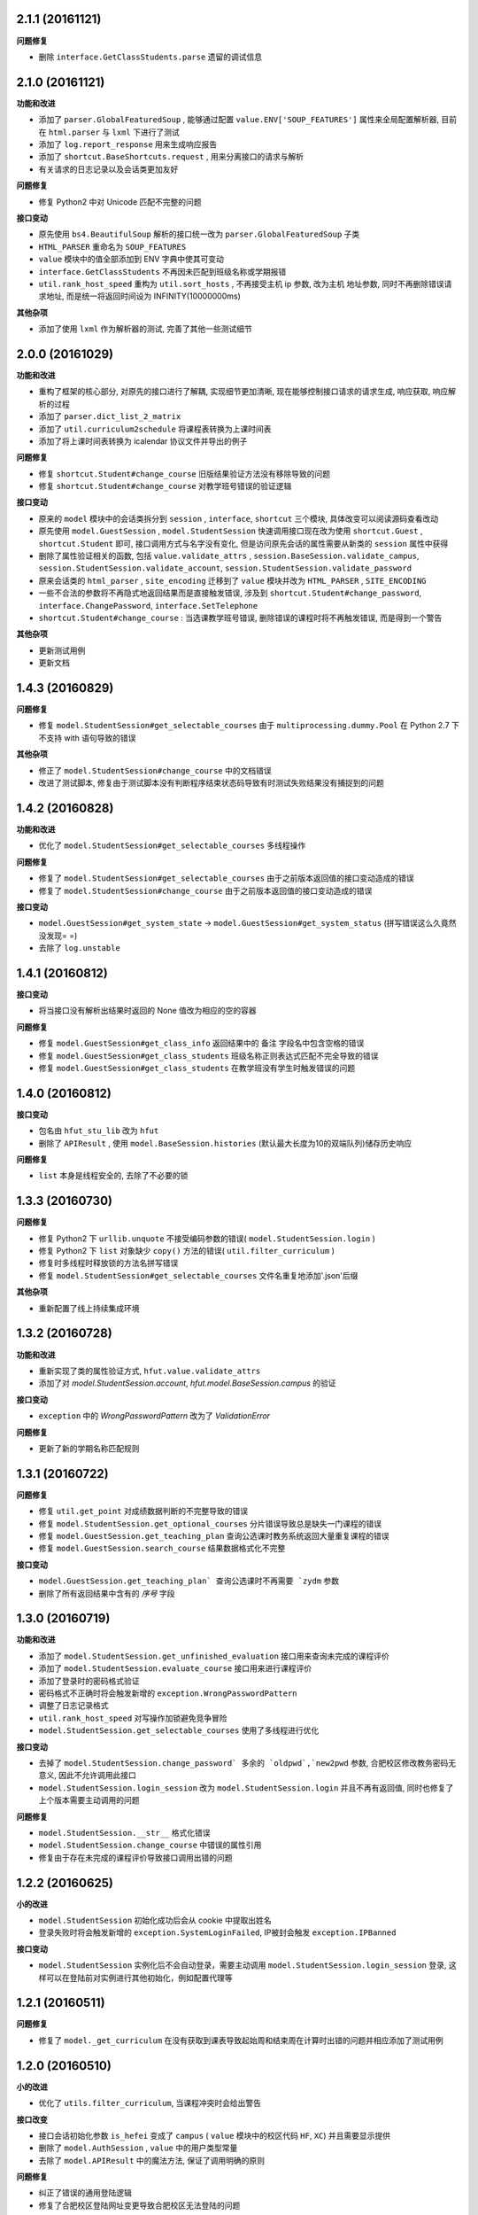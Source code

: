 ..
    **功能和改进**

    **接口改变**

    **接口变动**

    **问题修复**

    **文档**

    **其他杂项**

.. :changelog:

2.1.1 (20161121)
++++++++++++++++

**问题修复**

- 删除 ``interface.GetClassStudents.parse`` 遗留的调试信息

2.1.0 (20161121)
++++++++++++++++

**功能和改进**

- 添加了 ``parser.GlobalFeaturedSoup`` , 能够通过配置 ``value.ENV['SOUP_FEATURES']`` 属性来全局配置解析器, 目前在 ``html.parser`` 与 ``lxml`` 下进行了测试
- 添加了 ``log.report_response`` 用来生成响应报告
- 添加了 ``shortcut.BaseShortcuts.request`` ,  用来分离接口的请求与解析
- 有关请求的日志记录以及会话类更加友好

**问题修复**

- 修复 Python2 中对 Unicode 匹配不完整的问题

**接口变动**

- 原先使用 ``bs4.BeautifulSoup`` 解析的接口统一改为 ``parser.GlobalFeaturedSoup`` 子类
- ``HTML_PARSER`` 重命名为 ``SOUP_FEATURES``
- ``value`` 模块中的值全部添加到 ENV 字典中使其可变动
- ``interface.GetClassStudents`` 不再因未匹配到班级名称或学期报错
- ``util.rank_host_speed`` 重构为 ``util.sort_hosts`` ,  不再接受主机 ip 参数, 改为主机 地址参数,  同时不再删除错误请求地址,  而是统一将返回时间设为 INFINITY(10000000ms)

**其他杂项**

- 添加了使用 ``lxml`` 作为解析器的测试, 完善了其他一些测试细节

2.0.0 (20161029)
++++++++++++++++

**功能和改进**

- 重构了框架的核心部分, 对原先的接口进行了解耦, 实现细节更加清晰, 现在能够控制接口请求的请求生成, 响应获取, 响应解析的过程
- 添加了 ``parser.dict_list_2_matrix``
- 添加了 ``util.curriculum2schedule`` 将课程表转换为上课时间表
- 添加了将上课时间表转换为 icalendar 协议文件并导出的例子

**问题修复**

- 修复 ``shortcut.Student#change_course`` 旧版结果验证方法没有移除导致的问题
- 修复 ``shortcut.Student#change_course`` 对教学班号错误的验证逻辑

**接口变动**

- 原来的 ``model`` 模块中的会话类拆分到 ``session`` , ``interface``, ``shortcut`` 三个模块, 具体改变可以阅读源码查看改动
- 原先使用 ``model.GuestSession`` , ``model.StudentSession`` 快速调用接口现在改为使用 ``shortcut.Guest`` , ``shortcut.Student`` 即可, 接口调用方式与名字没有变化, 但是访问原先会话的属性需要从新类的 ``session`` 属性中获得
- 删除了属性验证相关的函数, 包括 ``value.validate_attrs`` , ``session.BaseSession.validate_campus``, ``session.StudentSession.validate_account``, ``session.StudentSession.validate_password``
- 原来会话类的 ``html_parser`` , ``site_encoding`` 迁移到了 ``value`` 模块并改为 ``HTML_PARSER`` , ``SITE_ENCODING``
- 一些不合法的参数将不再隐式地返回结果而是直接触发错误, 涉及到 ``shortcut.Student#change_password``, ``interface.ChangePassword``, ``interface.SetTelephone``
- ``shortcut.Student#change_course`` : 当选课教学班号错误, 删除错误的课程时将不再触发错误, 而是得到一个警告

**其他杂项**

- 更新测试用例
- 更新文档

1.4.3 (20160829)
++++++++++++++++

**问题修复**

- 修复 ``model.StudentSession#get_selectable_courses`` 由于 ``multiprocessing.dummy.Pool`` 在 Python 2.7 下不支持 with 语句导致的错误

**其他杂项**

- 修正了 ``model.StudentSession#change_course`` 中的文档错误
- 改进了测试脚本, 修复由于测试脚本没有判断程序结束状态码导致有时测试失败结果没有捕捉到的问题

1.4.2 (20160828)
++++++++++++++++

**功能和改进**

- 优化了 ``model.StudentSession#get_selectable_courses`` 多线程操作

**问题修复**

- 修复了 ``model.StudentSession#get_selectable_courses`` 由于之前版本返回值的接口变动造成的错误
- 修复了 ``model.StudentSession#change_course`` 由于之前版本返回值的接口变动造成的错误

**接口变动**

- ``model.GuestSession#get_system_state`` -> ``model.GuestSession#get_system_status`` (拼写错误这么久竟然没发现= =)
- 去除了 ``log.unstable``

1.4.1 (20160812)
++++++++++++++++

**接口变动**

- 将当接口没有解析出结果时返回的 None 值改为相应的空的容器

**问题修复**

- 修复 ``model.GuestSession#get_class_info`` 返回结果中的 ``备注`` 字段名中包含空格的错误
- 修复 ``model.GuestSession#get_class_students`` 班级名称正则表达式匹配不完全导致的错误
- 修复 ``model.GuestSession#get_class_students`` 在教学班没有学生时触发错误的问题

1.4.0 (20160812)
++++++++++++++++
**接口变动**

- 包名由 ``hfut_stu_lib`` 改为 ``hfut``
- 删除了 ``APIResult`` , 使用 ``model.BaseSession.histories`` (默认最大长度为10的双端队列)储存历史响应

**问题修复**

- ``list`` 本身是线程安全的, 去除了不必要的锁

1.3.3 (20160730)
++++++++++++++++

**问题修复**

- 修复 Python2 下 ``urllib.unquote`` 不接受编码参数的错误( ``model.StudentSession.login`` )
- 修复 Python2 下 ``list`` 对象缺少 ``copy()`` 方法的错误( ``util.filter_curriculum`` )
- 修复时多线程时释放锁的方法名拼写错误
- 修复 ``model.StudentSession#get_selectable_courses`` 文件名重复地添加'.json'后缀

**其他杂项**

- 重新配置了线上持续集成环境

1.3.2 (20160728)
++++++++++++++++

**功能和改进**

- 重新实现了类的属性验证方式, ``hfut.value.validate_attrs``
- 添加了对 `model.StudentSession.account`, `hfut.model.BaseSession.campus` 的验证

**接口变动**

- ``exception`` 中的 `WrongPasswordPattern` 改为了 `ValidationError`

**问题修复**

- 更新了新的学期名称匹配规则

1.3.1 (20160722)
++++++++++++++++

**问题修复**

- 修复 ``util.get_point`` 对成绩数据判断的不完整导致的错误
- 修复 ``model.StudentSession.get_optional_courses`` 分片错误导致总是缺失一门课程的错误
- 修复 ``model.GuestSession.get_teaching_plan`` 查询公选课时教务系统返回大量重复课程的错误
- 修复 ``model.GuestSession.search_course`` 结果数据格式化不完整

**接口变动**

- ``model.GuestSession.get_teaching_plan` 查询公选课时不再需要 `zydm`` 参数
- 删除了所有返回结果中含有的 `序号` 字段

1.3.0 (20160719)
++++++++++++++++

**功能和改进**

- 添加了 ``model.StudentSession.get_unfinished_evaluation`` 接口用来查询未完成的课程评价
- 添加了 ``model.StudentSession.evaluate_course`` 接口用来进行课程评价
- 添加了登录时的密码格式验证
- 密码格式不正确时将会触发新增的 ``exception.WrongPasswordPattern``
- 调整了日志记录格式
- ``util.rank_host_speed`` 对写操作加锁避免竞争冒险
- ``model.StudentSession.get_selectable_courses`` 使用了多线程进行优化

**接口变动**

- 去掉了 ``model.StudentSession.change_password` 多余的 `oldpwd`,`new2pwd`` 参数, 合肥校区修改教务密码无意义, 因此不允许调用此接口
- ``model.StudentSession.login_session`` 改为 ``model.StudentSession.login`` 并且不再有返回值, 同时也修复了上个版本需要主动调用的问题

**问题修复**

- ``model.StudentSession.__str__`` 格式化错误
- ``model.StudentSession.change_course`` 中错误的属性引用
- 修复由于存在未完成的课程评价导致接口调用出错的问题

1.2.2 (20160625)
++++++++++++++++

**小的改进**

- ``model.StudentSession`` 初始化成功后会从 cookie 中提取出姓名
- 登录失败时将会触发新增的 ``exception.SystemLoginFailed``, IP被封会触发 ``exception.IPBanned``

**接口变动**

- ``model.StudentSession`` 实例化后不会自动登录，需要主动调用 ``model.StudentSession.login_session`` 登录, 这样可以在登陆前对实例进行其他初始化，例如配置代理等

1.2.1 (20160511)
++++++++++++++++

**问题修复**

- 修复了 ``model._get_curriculum`` 在没有获取到课表导致起始周和结束周在计算时出错的问题并相应添加了测试用例

1.2.0 (20160510)
++++++++++++++++

**小的改进**

- 优化了 ``utils.filter_curriculum``, 当课程冲突时会给出警告

**接口改变**

- 接口会话初始化参数 ``is_hefei`` 变成了 ``campus`` ( ``value`` 模块中的校区代码 ``HF``, ``XC``) 并且需要显示提供
- 删除了 ``model.AuthSession`` , ``value`` 中的用户类型常量
- 去除了 ``model.APIResult`` 中的魔法方法, 保证了调用明确的原则

**问题修复**

- 纠正了错误的通用登陆逻辑
- 修复了合肥校区登陆网址变更导致合肥校区无法登陆的问题

**其他杂项**

- 调整了例子 ``web_curriculum.py``
- 相应调整了测试用例

1.1.2 (20160413)
++++++++++++++++

**小的改进**

- ``model.APIResult.json`` 支持了 `json.dumps` 的参数
- 统一 ``model.GuestSession.get_entire_curriculum`` 和 ``model.GuestSession.get_my_curriculum`` 的代码
- ``model.GuestSession.get_entire_curriculum`` 和 ``model.GuestSession.get_my_curriculum`` 返回值添加了起止周字段

**接口改变**

- ``parser.parse_course`` 不再接受 None 值为参数

**文档**

- 补充例子

**其他杂项**

- 添加例子 ``web_curriculum.py``, 使用 bottle 编写的一个简单课表查看页面, 可以筛选每周的课程, 可以在手机上安装 qpython 并安装好 hfu_stu_lib 后在手机上运行

1.1.1 (20160330)
++++++++++++++++

**功能和改进**

- 添加了 ``utils.filter_curriculum``, 筛选出指定星期[和指定星期几]的课程
- 所有接口文档添加里 ``@structure`` 描述标记用来描述返回数据的结构和类型

**小的改进**

- 添加 ``parser.zip`` 函数保证 zip 过程的准确性
- 添加 ``log.log_result_not_found`` 输出当接口未解析出数据时的日志

**接口改变**

- ``utils.get_host_speed_rank`` 改名为 ``utils.rank_host_speed``
- ``log.unfinished`` 装饰器被移除
- ``parser.parse_tr_strs`` 不再接受单个的 ``Tag`` 对象作为参数, 同时现在 ``td`` 下有子标签也会解析结果, 不再报 ``ValueError``

**接口变动**

- ``__init__`` 中的变量, 迁移到了 ``values``

**问题修复**

- 修复了一些接口返回数据字段类型与整体定义不一致的问题
- 修复了一些接口出现意外的空值导致 zip 长度不一致导致结果出错的问题
- 统一了返回空值的行为

**文档**

- 对应地更新了 ``功能特性`` 这一部分

1.1.0 (20160310)
++++++++++++++++

**功能和改进**

- 现在支持合肥校区的教务系统了

**小的改进**

- 简单的修改了一下例子

**接口改变**

- 所有继承自 ``model.BaseSession`` 的类现在需要一个 ``is_hefei`` 参数来确定是否是合肥校区

**问题修复**

- 修复 ``model.StudentSession.get_selected_courses`` 的费用字段使用了错误的整数类型
- 修复 ``model.GuestSession.get_course_classes`` 键值分离由于特殊情况导致的错误, 同时也对其他方法进行了相应的修改避免类似问题发生
- 修复 ``model.APIResult.__bool__`` 错误

**文档**

- 补充部分接口的文档

**其他杂项**

- 补充和修复了测试用例
- 为了保护贡献者隐私将测试模块从线上仓库删除, 对用户没有任何影响

1.0.1 (20160308)
++++++++++++++++

**其他杂项**

- 将 ``lxml`` 解析器改为内置的 ``html.parser``, 降低了使用门槛, 减少了依赖

1.0.0 (20160307)
++++++++++++++++

**功能和改进**

- 精简了架构,现在接口区分更清晰,现在支持单独的会话配置,同时不会再因动态绑定接口而无法进行代码提示
- 添加了 ``util.cal_term_code`` 和 ``util.term_str2code`` 计算学期代码
- 添加了 ``model.GuestSession.get_selecting_lesson_time`` 查询选课时间
- 添加 ``get_host_speed_rank``,由于宣城校区校内还有多个镜像站点,现在提供了测试地址速度排行的功能
- 现在能够自动更新会话保持登录状态了

**小的改进**

- ``change_lesson`` 现在能够判断当前是否能够选课
- ``get_lessons_can_be_selected`` 导出的结果现在是格式化后的了
- ``model.StudentSession.get_stu_timetable`` 现在返回的上课周数为周数列表便于实际处理
- ``get_selected_lessons`` 结果中的 ``费用`` 和 ``学分`` 两个字段从字符串分别改为了整型和浮点型
- 调整了 ``model.GuestSession.get_teaching_plan`` 的参数使使用更加方便
- 统一了 ``model.StudentSession.get_code`` 的结果键值为中文
- 现在登录时能够判断是否是煞笔的防注入系统导致无法登陆并且如果是宣城校区会自动选取可用地址重新登录


**接口改变**

- 去除了 ``const``, ``session``, ``api``, ``api_request_builder``, ``core``
- 将原来的 ``api`` 中所有的接口根据要求的登录权限不同分别迁移到了 ``model.GuestSession`` 和 ``model.StudentSession``
- 将原来的 ``core`` 中的 ``@unstable``, ``@unfinish`` 迁移到了 ``log`` 模块中
- ``const`` 中的配置项迁移到了 ``BaseSession`` 中, 现在的配置是会话级而不是全局的,这样可以方便的根据需要进行修改
- ``util.store_api_result`` 迁移到了 ``model.APIResult.store_api_result`` 并稍微调整了一下参数
- 重新命名了大量接口使其更易理解, 同时纠正命名的错误, 接口的重命名状态如下
    - ``get_selecting_lesson_time`` -> ``get_system_state``
    - ``search_lessons`` -> ``search_course``
    - ``get_lesson_classes`` -> ``get_course_classes``
    - ``get_stu_info`` -> ``get_my_info``
    - ``get_stu_grades`` -> ``get_my_achievements``
    - ``get_stu_timetable`` -> ``get_my_curriculum``
    - ``get_stu_feeds`` -> ``get_my_fees``
    - ``get_optional_lessons`` -> ``get_optional_courses``
    - ``get_selected_lessons`` -> ``get_selected_courses``
    - ``is_lesson_selected`` -> ``check_courses``
    - ``get_lessons_can_be_selected`` -> ``get_selectable_courses``

**接口变动**

- 现在登录也看作是一个接口,进行了重构
- 现在所有的接口返回的都是 ``model.APIResult`` 对象

**问题修复**

- 修复发送登录权限不一致时仍会发送请求的问题
- 修复 ``AuthSession`` 初始化时参数判断逻辑错误
- 修复 ``model.APIRequest`` 初始化时继承参数错误
- 修复 ``api.get_optional_lessons`` 由于疏忽缺少一个参数
- 修复 ``model.StudentSession.get_stu_timetable`` 上课周数匹配情况的遗漏
- 修复 ``model.GuestSession.search_lessons`` 由于编码问题无法使用课程名称搜索的问题
- 修复 ``parser.parse_tr_strs`` 触发异常时字符串格式错误的问题

**文档**

- 在**高级技巧**一章添加了例子

**其他杂项**

- 将默认的测试模块从 ``unitest`` 迁移到了 ``pytest``
- 添加大量测试,Python 版本覆盖 2.6-3.5


0.5.0 (20160225)
++++++++++++++++

- 重构 ``api_request_builder.GetLessonClasses``,
      现在可以返回课程已选人数, 课程容量, 时间地点等信息,
      同时修复了一些问题
- 添加 ``api.get_lessons_can_be_selected``,
      获取可以选上的课程教学班级
- 合并 ``api.select_lesson`` 和 ``api.delete_lesson`` 为
      ``api.change_lesson`` 并重构了逻辑
- 修改 ``api.is_lesson_selected`` 参数类型为 list,
      避免使用中重复调用导致发送大量冗余的请求
- 重构 ``parser.parse_tr_strs`` , 现在支持单个值输入输出
- 添加 ``parser.dict_list_2_tuple_set``
- 提升兼容性

0.4.2 (20160218)
++++++++++++++++

- 修复由于配置遗漏导致无法安装的问题

0.4.1 (20160217)
++++++++++++++++

- 修复一些潜在问题
- 更新文档

0.4.0 (20160216)
++++++++++++++++

- 删除缓存模块及相关接口
- 分离一般接口与请求接口, 去除了 ``g`` 对象, 只使用列表 ``all_api``
      保存注册的一般接口
- 将 ``AuthSession.catch_response`` 删除, 改用
      ``AuthSession.api_request``
- 新增了 ``model`` 模块, 包含 ``model.APIRequestBuilder``,
      ``model.APIRequest``, ``model.APIResult`` 三个类
- api 模块合并为单个文件, 添加了请求生成与响应处理的
      ``api_request_builder`` 模块
- 新的架构避免了 ``api`` 注册冗余以及 ``api`` 与 ``session``
      的交叉调用, 简化模型, 增加了灵活性, 并且不改变之前使用 session
      调用接口的方式
- 修改了 ``api.get_stu_info`` 中照片地址的生成方式

0.3.5 (20160208)
++++++++++++++++

- 修复 ``session.AuthSession`` 初始化时的逻辑错误
- 修改缓存 md5 计算方式
- 兼容 Python 3.X

0.3.4 (20151030)
++++++++++++++++

- 添加 MANIFEST.in
- 提交到了官方仓库

0.3.3 (20151030)
++++++++++++++++

- 修复 setup.py 配置中的一处错误
- 提交到了官方仓库

0.3.2 (20151030)
++++++++++++++++

- 修改持续集成通知
- 修复 anydbm 在不同环境下触发的 AttributeError: get

0.3.1 (20151030)
++++++++++++++++

- 修复接口注册前后的参数差异导致 ``cal_cache_md5``
      计算结果不正确的问题
- 添加了更多的测试用例

0.3.0 (20151029)
++++++++++++++++

- 修改 ``regist_api`` 为 ``register_api``
- 默认在安装uniout的情况下使用其输出unicode内容方便使用
- 改用元类来绑定接口, 提升声明对象时的效率
- 预定义了用户类型, ``user_type`` 参数使用预定义变量
- ``cal_gpa`` 精度改为5位小数, 与学校一致
- 添加缓存功能, 你可以通过一个全局的缓存管理对象管理缓存了,
      模块内置了 ``MemoryCache`` 和 ``FileCache``, 当然你也可以继承
      ``BaseCache`` 编写新的缓存管理对象, 模块会自动帮你注册

0.2.0 (20151025)
++++++++++++++++

- 调整了模块结构
- 分离了 ``session`` 与 接口, 通过一个统一的 ``AuthSession``
      自动绑定接口, 参数原来 ``StuLib`` 接口参数相同
- 区分了用户类型, AuthSession 即使没有登录也能访问公共接口了
- 添加了 ``regist_api`` ,
      现在你可以在不修改模块代码的情况下添加自己的接口了

0.1.3 (20150912)
++++++++++++++++

- 修复因 ``StuLib`` 初始化时未对 ``stu_id`` 进行类型转换而导致
      ``StuLib.get_stu_info`` 出错的问题

0.1.2 (20150912)
++++++++++++++++

- 修复安装时 README.md 缺失的问题

0.1.1 (20150912)
++++++++++++++++

- 添加了一些单元测试

0.1.0 (20150911)
++++++++++++++++

- 解决 ``requests`` 不能对 GBK 转 UTF8 无损转换的问题
- 添加 ``StuLib.catch_response`` , 抽象了响应的获取,
      提升了代码的可维护性

0.0.4 (20150910)
++++++++++++++++

- 修复了 ``StuLib.get_class_student``
      中由于教务网页代码严重的错误导致页面无法解析而不可用的问题
- 添加了 ``StuLib.get_class_student`` 的测试用例
- 由于 ``requests`` 返回的的网页无法做到无损转码, 将传递
      ``BeautifulSoup`` 的文档改为原始编码文档,将转码工作交给
      ``BeautifulSoup`` 处理, 但用到正则匹配的方法还存在此问题

0.0.3 (20150909)
++++++++++++++++

- 统一将返回的课程代码进行大写转换,
      避免因学校课程代码大小写的不统一产生不可预料的问题
- 重构了 ``StuLib.select_lesson`` , 现在支持更好地批量选课以及更好地结果处理过程
- 重构了 ``StuLib.delete_lesson`` , 现在支持批量删课以及更好地结果处理过程

0.0.2 (20150903)
++++++++++++++++

- 重构了 ``StuLib.select_lesson`` 的参数处理过程,
      由于第二次选课结束暂时没有完成对提交结果的处理
- 添加 Travis IC 持续集成工具

0.0.1 (20150902)
++++++++++++++++

- 修复 ``StuLib.get_class_info`` 出错
- 添加 教师信息查询 ``StuLib.get_teacher_info`` 功能
- 将 ``StuLib.get_url`` 的 ``code`` 修改为对应的方法名称
- 修复 ``StuLib.change_password`` 正则匹配不完整的问题
- 修复 ``StuLib.set_telephone`` 正则匹配不完整的问题
- 添加部分单元测试
- 调整了包的结构

